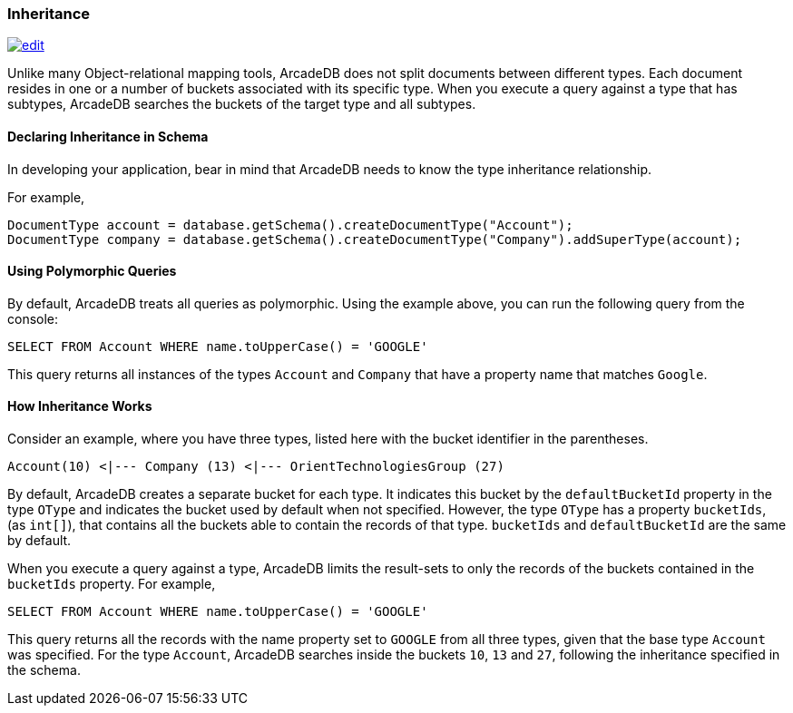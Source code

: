 
[[Inheritance]]
=== Inheritance
image:../images/edit.png[link="https://github.com/ArcadeData/arcadedb-docs/blob/main/src/main/asciidoc/concepts/inheritance.adoc" float=right]

Unlike many Object-relational mapping tools, ArcadeDB does not split documents between different types.
Each document resides in one or a number of buckets associated with its specific type.
When you execute a query against a type that has subtypes, ArcadeDB searches the buckets of the target type and all subtypes.

[discrete]
#### Declaring Inheritance in Schema

In developing your application, bear in mind that ArcadeDB needs to know the type inheritance relationship.

For example,

[source,java]
----
DocumentType account = database.getSchema().createDocumentType("Account");
DocumentType company = database.getSchema().createDocumentType("Company").addSuperType(account);
----

[discrete]
#### Using Polymorphic Queries

By default, ArcadeDB treats all queries as polymorphic.
Using the example above, you can run the following query from the console:

[source,sql]
----
SELECT FROM Account WHERE name.toUpperCase() = 'GOOGLE'
----

This query returns all instances of the types `Account` and `Company` that have a property name that matches `Google`.

[discrete]
#### How Inheritance Works

Consider an example, where you have three types, listed here with the bucket identifier in the parentheses.

[source]
----
Account(10) <|--- Company (13) <|--- OrientTechnologiesGroup (27)
----

By default, ArcadeDB creates a separate bucket for each type.
It indicates this bucket by the `defaultBucketId` property in the type `OType` and indicates the bucket used by default when not specified.
However, the type `OType` has a property `bucketIds`, (as `int[]`), that contains all the buckets able to contain the records of that type.  `bucketIds` and `defaultBucketId` are the same by default.

When you execute a query against a type, ArcadeDB limits the result-sets to only the records of the buckets contained in the `bucketIds` property.
For example,

[source,sql]
----
SELECT FROM Account WHERE name.toUpperCase() = 'GOOGLE'
----

This query returns all the records with the name property set to `GOOGLE` from all three types, given that the base type `Account` was specified.
For the type `Account`, ArcadeDB searches inside the buckets `10`, `13` and `27`, following the inheritance specified in the schema.
